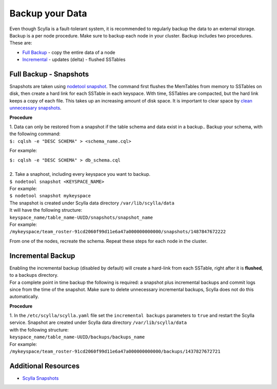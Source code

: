 ================
Backup your Data
================

Even though Scylla is a fault-tolerant system, it is recommended to regularly backup the data to an external storage.
Backup is a per node procedure. Make sure to backup each node in your cluster.
Backup includes two procedures. These are:

* Full_ Backup_ - copy the entire data of a node

* Incremental_ - updates (delta) - flushed SSTables

.. _Backup: /operating-scylla/procedures/backup-restore/backup/#full-backup-snapshots
.. _Full: /operating-scylla/procedures/backup-restore/backup/#full-backup-snapshots


.. _Incremental: /operating-scylla/procedures/backup-restore/backup/#incremental-backup

Full Backup - Snapshots
=======================

Snapshots are taken using `nodetool snapshot`_. The command first flushes the MemTables from memory to SSTables on disk, then create a hard link for each SSTable in each keyspace.
With time, SSTables are compacted, but the hard link keeps a copy of each file. This takes up an increasing amount of disk space. It is important to clear space by `clean unnecessary snapshots`_.

.. _`nodetool snapshot`: /operating-scylla/nodetool-commands/snapshot

.. _`clean unnecessary snapshots`: /operating-scylla/procedures/backup-restore/delete_snapshot

**Procedure**

| 1. Data can only be restored from a snapshot if the table schema and data exist in a backup.. Backup your schema, with the following command:

| ``$: cqlsh -e "DESC SCHEMA" > <schema_name.cql>``

For example:

| ``$: cqlsh -e "DESC SCHEMA" > db_schema.cql``

|
| 2. Take a snaphost, including every keyspace you want to backup.

| ``$ nodetool snapshot <KEYSPACE_NAME>``

| For example:

| ``$ nodetool snapshot mykeyspace``

| The snapshot is created under Scylla data directory ``/var/lib/scylla/data``
| It will have the following structure:
| ``keyspace_name/table_name-UUID/snapshots/snapshot_name``

| For example:
| ``/mykeyspace/team_roster-91cd2060f99d11e6a47a000000000000/snapshots/1487847672222``

From one of the nodes, recreate the schema. Repeat these steps for each node in the cluster.

Incremental Backup
==================

| Enabling the incremental backup (disabled by default) will create a hard-link from each SSTable, right after it is **flushed**, to a backups directory.
| For a complete point in time backup the following is required: a snapshot plus incremental backups and commit logs since from the time of the snapshot. Make sure to delete unnecessary incremental backups, Scylla does not do this automatically.

**Procedure**

| 1. In the ``/etc/scylla/scylla.yaml`` file set the ``incremental backups`` parameters to ``true`` and restart the Scylla service. Snapshot are created under Scylla data directory ``/var/lib/scylla/data``
| with the following structure:
| ``keyspace_name/table_name-UUID/backups/backups_name``

| For example:
| ``/mykeyspace/team_roster-91cd2060f99d11e6a47a000000000000/backups/1437827672721``


Additional Resources
====================

* `Scylla Snapshots`_


.. _`Scylla Snapshots`: /kb/snapshots

